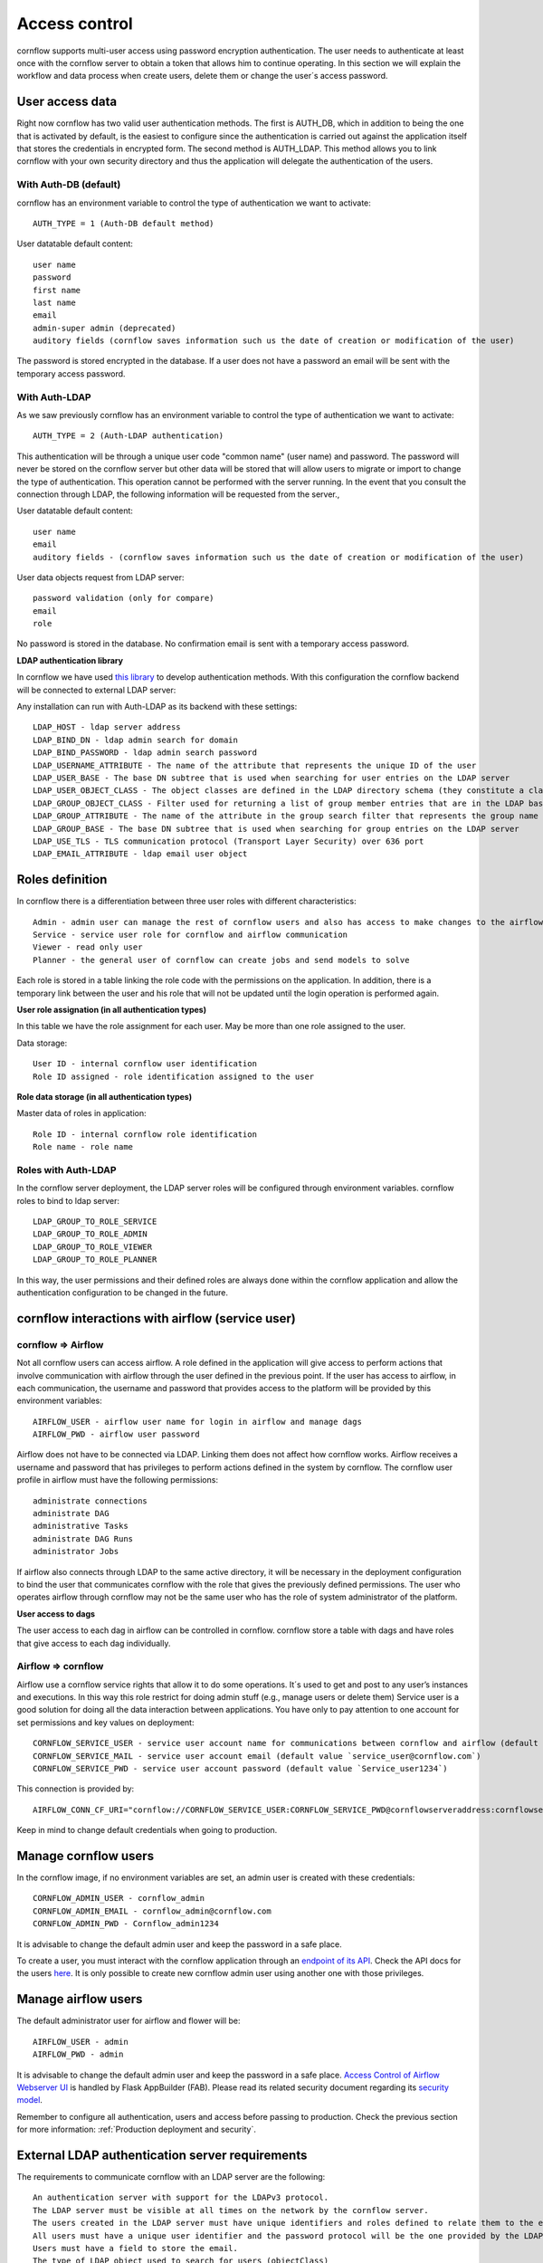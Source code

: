 Access control
-----------------------

cornflow supports multi-user access using password encryption authentication. The user needs to authenticate at least once with the cornflow server to obtain a token that allows him to continue operating.
In this section we will explain the workflow and data process when create users, delete them or change the user´s access password.

User access data
*********************

Right now cornflow has two valid user authentication methods. The first is AUTH_DB, which in addition to being the one that is activated by default, is the easiest to configure since the authentication is carried out against the application itself that stores the credentials in encrypted form.
The second method is AUTH_LDAP. This method allows you to link cornflow with your own security directory and thus the application will delegate the authentication of the users.

With Auth-DB (default)
^^^^^^^^^^^^^^^^^^^^^^^^^

cornflow has an environment variable to control the type of authentication we want to activate::

    AUTH_TYPE = 1 (Auth-DB default method)

User datatable default content::

    user name
    password
    first name
    last name
    email
    admin-super admin (deprecated)
    auditory fields (cornflow saves information such us the date of creation or modification of the user)

The password is stored encrypted in the database. If a user does not have a password an email will be sent with the temporary access password.

With Auth-LDAP
^^^^^^^^^^^^^^^^^

As we saw previously cornflow has an environment variable to control the type of authentication we want to activate::

    AUTH_TYPE = 2 (Auth-LDAP authentication)

This authentication will be through a unique user code "common name" (user name) and password. The password will never be stored on the cornflow server but other data will be stored that will allow users to migrate or import to change the type of authentication. This operation cannot be performed with the server running.
In the event that you consult the connection through LDAP, the following information will be requested from the server.,

User datatable default content::

    user name
    email
    auditory fields - (cornflow saves information such us the date of creation or modification of the user)

User data objects request from LDAP server::

    password validation (only for compare)
    email
    role

No password is stored in the database. No confirmation email is sent with a temporary access password.

**LDAP authentication library**

In cornflow we have used `this library <https://github.com/tedivm/tedivms-flask>`_ to develop authentication methods. With this configuration the cornflow backend will be connected to external LDAP server:

Any installation can run with Auth-LDAP as its backend with these settings::

    LDAP_HOST - ldap server address 
    LDAP_BIND_DN - ldap admin search for domain
    LDAP_BIND_PASSWORD - ldap admin search password
    LDAP_USERNAME_ATTRIBUTE - The name of the attribute that represents the unique ID of the user
    LDAP_USER_BASE - The base DN subtree that is used when searching for user entries on the LDAP server
    LDAP_USER_OBJECT_CLASS - The object classes are defined in the LDAP directory schema (they constitute a class hierarchy there)
    LDAP_GROUP_OBJECT_CLASS - Filter used for returning a list of group member entries that are in the LDAP base DN (groups) subtree
    LDAP_GROUP_ATTRIBUTE - The name of the attribute in the group search filter that represents the group name
    LDAP_GROUP_BASE - The base DN subtree that is used when searching for group entries on the LDAP server
    LDAP_USE_TLS - TLS communication protocol (Transport Layer Security) over 636 port
    LDAP_EMAIL_ATTRIBUTE - ldap email user object

Roles definition
*********************

In cornflow there is a differentiation between three user roles with different characteristics::

    Admin - admin user can manage the rest of cornflow users and also has access to make changes to the airflow platform
    Service - service user role for cornflow and airflow communication
    Viewer - read only user
    Planner - the general user of cornflow can create jobs and send models to solve

Each role is stored in a table linking the role code with the permissions on the application.
In addition, there is a temporary link between the user and his role that will not be updated until the login operation is performed again.

**User role assignation (in all authentication types)**

In this table we have the role assignment for each user. May be more than one role assigned to the user.

Data storage::

    User ID - internal cornflow user identification 
    Role ID assigned - role identification assigned to the user

**Role data storage (in all authentication types)**

Master data of roles in application::

    Role ID - internal cornflow role identification
    Role name - role name

Roles with Auth-LDAP
^^^^^^^^^^^^^^^^^^^^^^^^

In the cornflow server deployment, the LDAP server roles will be configured through environment variables. cornflow roles to bind to ldap server::

    LDAP_GROUP_TO_ROLE_SERVICE
    LDAP_GROUP_TO_ROLE_ADMIN 
    LDAP_GROUP_TO_ROLE_VIEWER
    LDAP_GROUP_TO_ROLE_PLANNER

In this way, the user permissions and their defined roles are always done within the cornflow application and allow the authentication configuration to be changed in the future.

cornflow interactions with airflow (service user)
*****************************************************

cornflow ⇒ Airflow
^^^^^^^^^^^^^^^^^^^^^^

Not all cornflow users can access airflow. A role defined in the application will give access to perform actions that involve communication with airflow through the user defined in the previous point.
If the user has access to airflow, in each communication, the username and password that provides access to the platform will be provided by this environment variables::

    AIRFLOW_USER - airflow user name for login in airflow and manage dags
    AIRFLOW_PWD - airflow user password

Airflow does not have to be connected via LDAP. Linking them does not affect how cornflow works. Airflow receives a username and password that has privileges to perform actions defined in the system by cornflow.
The cornflow user profile in airflow must have the following permissions::

    administrate connections
    administrate DAG
    administrative Tasks
    administrate DAG Runs
    administrator Jobs

If airflow also connects through LDAP to the same active directory, it will be necessary in the deployment configuration to bind the user that communicates cornflow with the role that gives the previously defined permissions.
The user who operates airflow through cornflow may not be the same user who has the role of system administrator of the platform.

**User access to dags**

The user access to each dag in airflow can be controlled in cornflow. cornflow store a table with dags and have roles that give access to each dag individually.

Airflow ⇒ cornflow
^^^^^^^^^^^^^^^^^^^^^^^

Airflow use a cornflow service rights that allow it to do some operations. It´s used to get and post to any user’s instances and executions. In this way this role restrict for doing admin stuff (e.g., manage users or delete them)
Service user is a good solution for doing all the data interaction between applications. You have only to pay attention to one account for set permissions and key values on deployment::

    CORNFLOW_SERVICE_USER - service user account name for communications between cornflow and airflow (default value `service_user`)
    CORNFLOW_SERVICE_MAIL - service user account email (default value `service_user@cornflow.com`)
    CORNFLOW_SERVICE_PWD - service user account password (default value `Service_user1234`)

This connection is provided by::

    AIRFLOW_CONN_CF_URI="cornflow://CORNFLOW_SERVICE_USER:CORNFLOW_SERVICE_PWD@cornflowserveraddress:cornflowserverport"

Keep in mind to change default credentials when going to production.

Manage cornflow users
***********************

In the cornflow image, if no environment variables are set, an admin user is created with these credentials::

    CORNFLOW_ADMIN_USER - cornflow_admin
    CORNFLOW_ADMIN_EMAIL - cornflow_admin@cornflow.com
    CORNFLOW_ADMIN_PWD - Cornflow_admin1234

It is advisable to change the default admin user and keep the password in a safe place.

To create a user, you must interact with the cornflow application through an `endpoint of its API <https://baobabsoluciones.github.io/cornflow/dev/endpoints.html#module-cornflow.endpoints.user>`_. Check the API docs for the users `here <https://baobabsoluciones.github.io/corn/stable-rest-api-ref.html#tag/Users>`_. It is only possible to create new cornflow admin user using another one with those privileges.

Manage airflow users
***********************

The default administrator user for airflow and flower will be::

    AIRFLOW_USER - admin
    AIRFLOW_PWD - admin

It is advisable to change the default admin user and keep the password in a safe place.
`Access Control of Airflow Webserver UI <https://airflow.apache.org/docs/apache-airflow/stable/security/access-control.html>`_ is handled by Flask AppBuilder (FAB). Please read its related security document regarding its `security model <http://flask-appbuilder.readthedocs.io/en/latest/security.html>`_.

Remember to configure all authentication, users and access before passing to production. Check the previous section for more information: :ref:`Production deployment and security`.

External LDAP authentication server requirements
****************************************************

The requirements to communicate cornflow with an LDAP server are the following::

    An authentication server with support for the LDAPv3 protocol.
    The LDAP server must be visible at all times on the network by the cornflow server.
    The users created in the LDAP server must have unique identifiers and roles defined to relate them to the existing ones in cornflow.
    All users must have a unique user identifier and the password protocol will be the one provided by the LDAP authentication system.
    Users must have a field to store the email.
    The type of LDAP object used to search for users (objectClass)

For example, here are some example values for each of the ldap_user_type object::

        (objectClass=posixAccount) for RFC-2037 and RFC-2037bis
        (objectClass=sambaSamAccount) for SAMBA 3.0.x LDAP extension
        (objectClass=user) for MS-AD
        (objectClass=*) for Default
